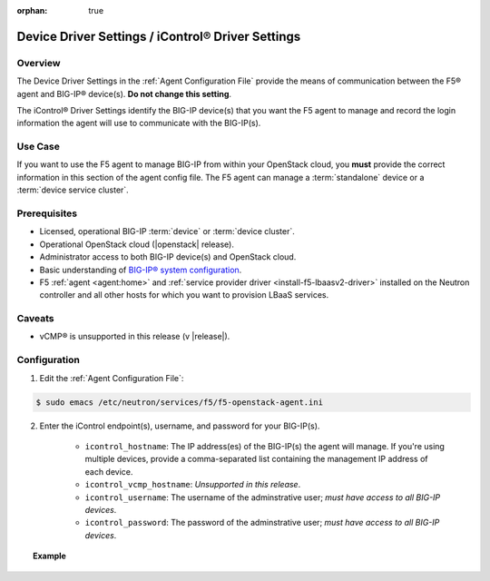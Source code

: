 :orphan: true

.. _device-driver-settings:

Device Driver Settings / iControl® Driver Settings
==================================================

Overview
--------

The Device Driver Settings in the :ref:`Agent Configuration File` provide the means of communication between the F5® agent and BIG-IP® device(s). **Do not change this setting**.

The iControl® Driver Settings identify the BIG-IP device(s) that you want the F5 agent to manage and record the login information the agent will use to communicate with the BIG-IP(s).

Use Case
--------

If you want to use the F5 agent to manage BIG-IP from within your OpenStack cloud, you **must** provide the correct information in this section of the agent config file. The F5 agent can manage a :term:`standalone` device or a :term:`device service cluster`.

.. seealso:: :ref:`Managing BIG-IP Clusters with F5 LBaaS`


Prerequisites
-------------

- Licensed, operational BIG-IP :term:`device` or :term:`device cluster`.

- Operational OpenStack cloud (|openstack| release).

- Administrator access to both BIG-IP device(s) and OpenStack cloud.

- Basic understanding of `BIG-IP® system configuration <https://support.f5.com/kb/en-us/products/big-ip_ltm/manuals/product/bigip-system-initial-configuration-12-0-0/2.html#conceptid>`_.

- F5 :ref:`agent <agent:home>` and :ref:`service provider driver <install-f5-lbaasv2-driver>` installed on the Neutron controller and all other hosts for which you want to provision LBaaS services.


Caveats
-------

- vCMP® is unsupported in this release (v |release|).


Configuration
-------------

1. Edit the :ref:`Agent Configuration File`:

.. code-block:: text

    $ sudo emacs /etc/neutron/services/f5/f5-openstack-agent.ini

2. Enter the iControl endpoint(s), username, and password for your BIG-IP(s).

    * ``icontrol_hostname``: The IP address(es) of the BIG-IP(s) the agent will manage. If you're using multiple devices, provide a comma-separated list containing the management IP address of each device.
    * ``icontrol_vcmp_hostname``: *Unsupported in this release*.
    * ``icontrol_username``: The username of the adminstrative user; *must have access to all BIG-IP devices*.
    * ``icontrol_password``: The password of the adminstrative user; *must have access to all BIG-IP devices*.

.. topic:: Example

    .. code-block:: text
        :emphasize-lines: 17, 31, 36

        ###############################################################################
        #  Device Driver - iControl® Driver Setting
        ###############################################################################
        #
        # This setting can be either a single IP address or a
        # comma separated list containing all devices in a device
        # service group.
        #
        # If a single IP address is used and the HA model
        # is not standalone, all devices in the sync failover
        # device group for the hostname specified must have
        # their management IP address reachable to the agent.
        # In order to access devices' iControl® interfaces via
        # self IPs, you should specify them as a comma
        # separated list below.
        #
        icontrol_hostname = 10.190.7.232 \\ replace with the IP address(es) of your BIG-IP(s)
        #
        # If you are using vCMP® with VLANs, you will need to configure
        # your vCMP host addresses, in addition to the guests addresses.
        # vCMP Host access is necessary for provisioning VLANs to a guest.
        # Use icontrol_hostname for vCMP guests and icontrol_vcmp_hostname
        # for vCMP hosts. The agent will automatically determine
        # which host corresponds to each guest.
        #
        # icontrol_vcmp_hostname = 192.168.1.245
        #
        # icontrol_username must be a valid Administrator username
        # on all devices in a device sync failover group.
        #
        icontrol_username = admin
        #
        # icontrol_password must be a valid Administrator password
        # on all devices in a device sync failover group.
        #
        icontrol_password = admin
        #


.. Further Reading
    ---------------





